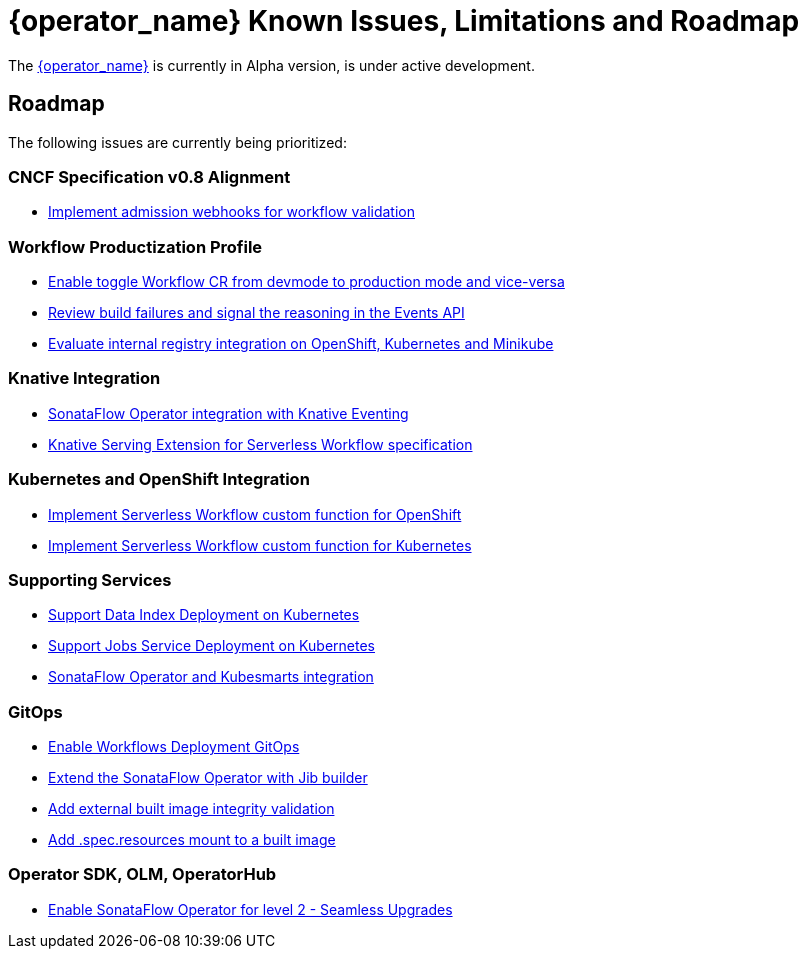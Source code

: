 = {operator_name} Known Issues, Limitations and Roadmap
:compat-mode!:
// Metadata:
:description: Known issues, features, and limitations of the operator
:keywords: kogito, sonataflow, workflow, serverless, operator, kubernetes, minikube, roadmap

The link:{kogito_serverless_operator_url}[{operator_name}] is currently in Alpha version, is under active development.

// == Known Bugs

== Roadmap

The following issues are currently being prioritized:

=== CNCF Specification v0.8 Alignment

- link:https://issues.redhat.com/browse/KOGITO-7840[Implement admission webhooks for workflow validation]

// === Workflow Development Profile

=== Workflow Productization Profile

- link:https://issues.redhat.com/browse/KOGITO-8524[Enable toggle Workflow CR from devmode to production mode and vice-versa]
- link:https://issues.redhat.com/browse/KOGITO-8792[Review build failures and signal the reasoning in the Events API]
- link:https://issues.redhat.com/browse/KOGITO-8806[Evaluate internal registry integration on OpenShift, Kubernetes and Minikube]

=== Knative Integration

- link:https://issues.redhat.com/browse/KOGITO-9812[SonataFlow Operator integration with Knative Eventing]
- link:https://issues.redhat.com/browse/KOGITO-8496[Knative Serving Extension for Serverless Workflow specification]

=== Kubernetes and OpenShift Integration

- link:https://issues.redhat.com/browse/KOGITO-8493[Implement Serverless Workflow custom function for OpenShift]
- link:https://issues.redhat.com/browse/KOGITO-8492[Implement Serverless Workflow custom function for Kubernetes]

=== Supporting Services

- link:https://issues.redhat.com/browse/KOGITO-9740[Support Data Index Deployment on Kubernetes]
- link:https://issues.redhat.com/browse/KOGITO-9742[Support Jobs Service Deployment on Kubernetes]
- link:https://issues.redhat.com/browse/KOGITO-9277[SonataFlow Operator and Kubesmarts integration]

=== GitOps

- link:https://issues.redhat.com/browse/KOGITO-9084[Enable Workflows Deployment GitOps]
- link:https://issues.redhat.com/browse/KOGITO-9527[Extend the SonataFlow Operator with Jib builder]
- link:https://issues.redhat.com/browse/KOGITO-9833[Add external built image integrity validation]
- link:https://issues.redhat.com/browse/KOGITO-9845[Add .spec.resources mount to a built image]

=== Operator SDK, OLM, OperatorHub

- link:https://issues.redhat.com/browse/KOGITO-8182[Enable SonataFlow Operator for level 2 - Seamless Upgrades]

